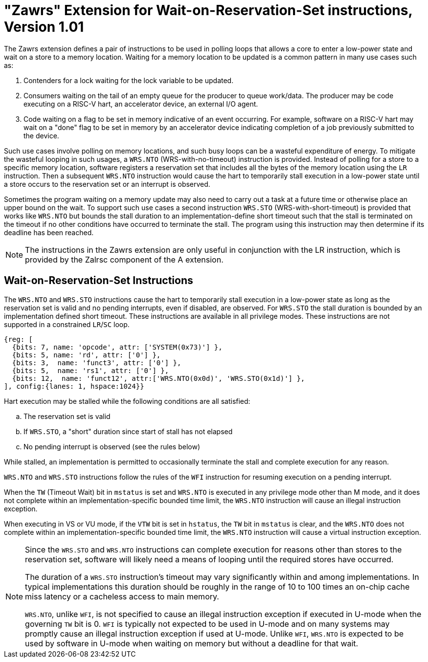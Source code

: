 = "Zawrs" Extension for Wait-on-Reservation-Set instructions, Version 1.01

The Zawrs extension defines a pair of instructions to be used in polling loops 
that allows a core to enter a low-power state and wait on a store to a memory 
location. Waiting for a memory location to be updated is a common pattern in 
many use cases such as:

. Contenders for a lock waiting for the lock variable to be updated.

. Consumers waiting on the tail of an empty queue for the producer to queue 
  work/data. The producer may be code executing on a RISC-V hart, an accelerator
  device, an external I/O agent.

. Code waiting on a flag to be set in memory indicative of an event occurring. 
  For example, software on a RISC-V hart may wait on a "done" flag to be set in
  memory by an accelerator device indicating completion of a job previously 
  submitted to the device.

Such use cases involve polling on memory locations, and such busy loops can be a
wasteful expenditure of energy. To mitigate the wasteful looping in such usages,
a `WRS.NTO` (WRS-with-no-timeout) instruction is provided. Instead of polling 
for a store to a specific memory location, software registers a reservation set
that includes all the bytes of the memory location using the `LR` instruction. 
Then a subsequent `WRS.NTO` instruction would cause the hart to temporarily 
stall execution in a low-power state until a store occurs to the reservation set
or an interrupt is observed.

Sometimes the program waiting on a memory update may also need to carry out a
task at a future time or otherwise place an upper bound on the wait. To support
such use cases a second instruction `WRS.STO` (WRS-with-short-timeout) is 
provided that works like `WRS.NTO` but bounds the stall duration to an 
implementation-define short timeout such that the stall is terminated on the 
timeout if no other conditions have occurred to terminate the stall. The 
program using this instruction may then determine if its deadline has been 
reached.

[NOTE]
====
The instructions in the Zawrs extension are only useful in conjunction with the
LR instruction, which is provided by the Zalrsc component of the A extension.
====
[[Zawrs]]
== Wait-on-Reservation-Set Instructions

The `WRS.NTO` and `WRS.STO` instructions cause the hart to temporarily stall
execution in a low-power state as long as the reservation set is valid and no
pending interrupts, even if disabled, are observed. For `WRS.STO` the stall 
duration is bounded by an implementation defined short timeout. These 
instructions are available in all privilege modes. These instructions are not
supported in a constrained `LR`/`SC` loop.

[wavedrom, ,svg]
....
{reg: [
  {bits: 7, name: 'opcode', attr: ['SYSTEM(0x73)'] },
  {bits: 5, name: 'rd', attr: ['0'] },
  {bits: 3,  name: 'funct3', attr: ['0'] },
  {bits: 5,  name: 'rs1', attr: ['0'] },
  {bits: 12,  name: 'funct12', attr:['WRS.NTO(0x0d)', 'WRS.STO(0x1d)'] },
], config:{lanes: 1, hspace:1024}}
....

<<<

Hart execution may be stalled while the following conditions are all satisfied:
[loweralpha]
    . The reservation set is valid 
    . If `WRS.STO`, a "short" duration since start of stall has not elapsed
    . No pending interrupt is observed (see the rules below)

While stalled, an implementation is permitted to occasionally terminate the 
stall and complete execution for any reason. 

`WRS.NTO` and `WRS.STO` instructions follow the rules of the `WFI` instruction
for resuming execution on a pending  interrupt.

When the `TW` (Timeout Wait) bit in `mstatus` is set and `WRS.NTO` is executed
in any privilege mode other than M mode, and it does not complete within an
implementation-specific bounded time limit, the `WRS.NTO` instruction will cause
an illegal instruction exception.

When executing in VS or VU mode, if the `VTW` bit is set in `hstatus`, the 
`TW` bit in `mstatus` is clear, and the `WRS.NTO` does not complete within an 
implementation-specific bounded time limit, the `WRS.NTO` instruction will cause
a virtual instruction exception.

[NOTE]
====
Since the `WRS.STO` and `WRS.NTO` instructions can complete execution for 
reasons other than stores to the reservation set, software will likely need 
a means of looping until the required stores have occurred.

The duration of a `WRS.STO` instruction's timeout may vary significantly within 
and among implementations. In typical implementations this duration should be 
roughly in the range of 10 to 100 times an on-chip cache miss latency or a 
cacheless access to main memory.

`WRS.NTO`, unlike `WFI`, is not specified to cause an illegal instruction
exception if executed in U-mode when the governing `TW` bit is 0. `WFI` is
typically not expected to be used in U-mode and on many systems may promptly
cause an illegal instruction exception if used at U-mode. Unlike `WFI`,
`WRS.NTO` is expected to be used by software in U-mode when waiting on
memory but without a deadline for that wait.
====
